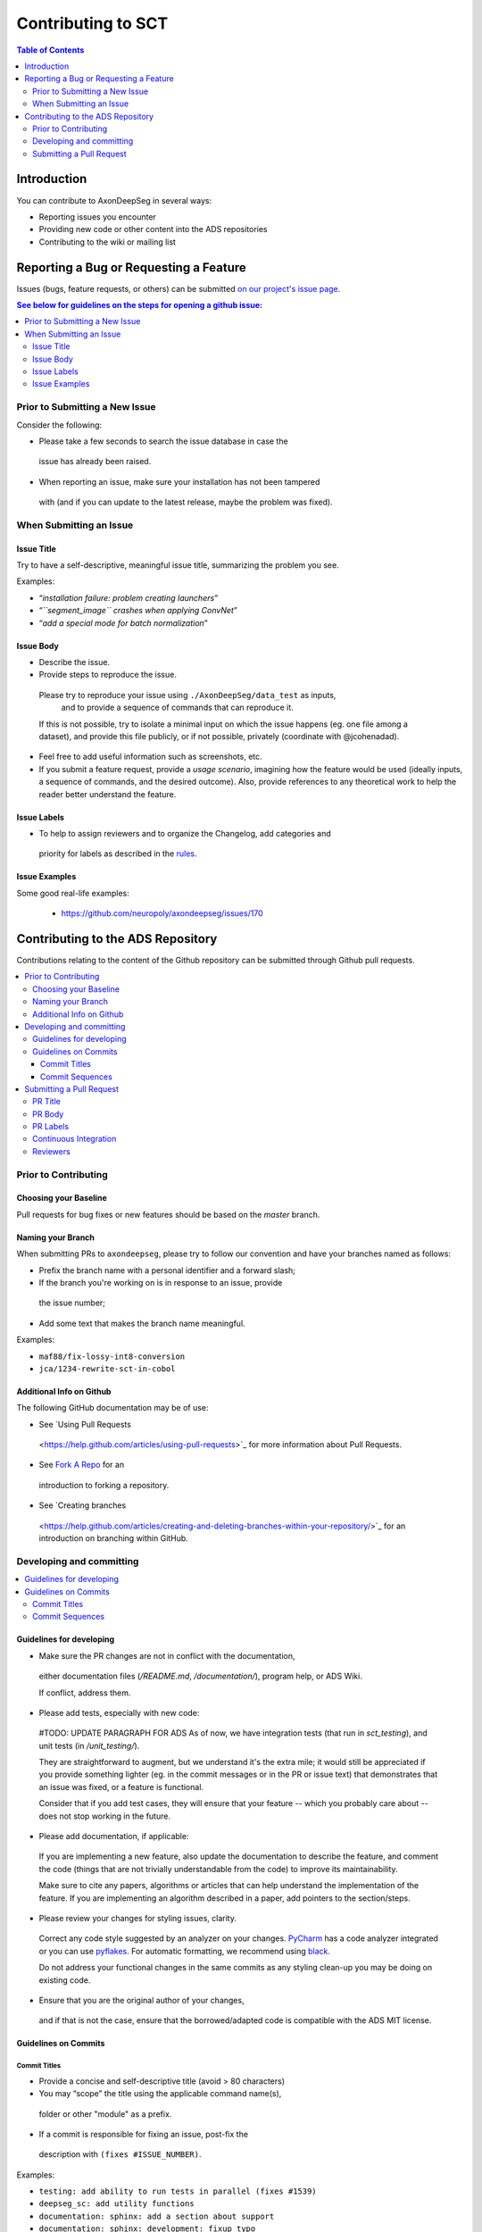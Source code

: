 =====================
Contributing to SCT
=====================


.. contents:: Table of Contents
  :depth: 2
..


Introduction
############

You can contribute to AxonDeepSeg in several ways:

- Reporting issues you encounter

- Providing new code or other content into the ADS repositories

- Contributing to the wiki or mailing list


Reporting a Bug or Requesting a Feature
#######################################


Issues (bugs, feature requests, or others) can be submitted
`on our project's issue page
<https://github.com/neuropoly/axondeepseg/issues>`_.

.. contents:: See below for guidelines on the steps for opening a
             github issue:
  :local:


Prior to Submitting a New Issue
*******************************

Consider the following:

- Please take a few seconds to search the issue database in case the
 issue has already been raised.

- When reporting an issue, make sure your installation has not been tampered
 with (and if you can update to the latest release, maybe the problem was
 fixed).


When Submitting an Issue
************************

Issue Title
===========

Try to have a self-descriptive, meaningful issue title,
summarizing the problem you see.

Examples:

- “*installation failure: problem creating launchers*”
- “*``segment_image`` crashes when applying ConvNet*”
- “*add a special mode for batch normalization*”


Issue Body
==========

- Describe the issue.

- Provide steps to reproduce the issue.

 Please try to reproduce your issue using ``./AxonDeepSeg/data_test`` as inputs,
  and to provide a sequence of commands that can reproduce it.

 If this is not possible, try to isolate a minimal input on which the issue
 happens (eg. one file among a dataset), and provide this file publicly,
 or if not possible, privately (coordinate with @jcohenadad).

- Feel free to add useful information such as screenshots, etc.

- If you submit a feature request, provide a *usage scenario*, imagining how 
  the feature would be used (ideally inputs, a sequence of commands,
  and the desired outcome). Also, provide references to any theoretical work to
  help the reader better understand the feature.


Issue Labels
============

- To help to assign reviewers and to organize the Changelog, add categories and
 priority for labels as described in the
 `rules <https://github.com/neuropoly/axondeepseg/wiki/Rules-for-commits-and-issues-labelling-(git)>`_.


Issue Examples
==============

Some good real-life examples:

 - https://github.com/neuropoly/axondeepseg/issues/170


Contributing to the ADS Repository
##################################


Contributions relating to the content of the Github repository can be
submitted through Github pull requests.

.. contents::
  :local:


Prior to Contributing
*********************


Choosing your Baseline
======================


Pull requests for bug fixes or new features should be based on the
`master` branch.


Naming your Branch
==================

When submitting PRs to ``axondeepseg``, please try to follow our convention and
have your branches named as follows:

- Prefix the branch name with a personal identifier and a forward slash;

- If the branch you're working on is in response to an issue, provide
 the issue number;

- Add some text that makes the branch name meaningful.

Examples:

- ``maf88/fix-lossy-int8-conversion``
- ``jca/1234-rewrite-sct-in-cobol``


Additional Info on Github
=========================

The following GitHub documentation may be of use:

- See `Using Pull Requests
 <https://help.github.com/articles/using-pull-requests>`_
 for more information about Pull Requests.

- See `Fork A Repo <http://help.github.com/forking/>`_ for an
 introduction to forking a repository.

- See `Creating branches
 <https://help.github.com/articles/creating-and-deleting-branches-within-your-repository/>`_
 for an introduction on branching within GitHub.


Developing and committing
*************************

.. contents::
  :local:

Guidelines for developing
=========================

- Make sure the PR changes are not in conflict with the documentation,
 either documentation files (`/README.md`, `/documentation/`), program help,
 or ADS Wiki.

 If conflict, address them.

- Please add tests, especially with new code:

 #TODO: UPDATE PARAGRAPH FOR ADS As of now, we have integration tests (that run in `sct_testing`),
 and unit tests (in `/unit_testing/`).

 They are straightforward to augment, but we understand it's the
 extra mile; it would still be appreciated if you provide something
 lighter (eg. in the commit messages or in the PR or issue text)
 that demonstrates that an issue was fixed, or a feature is functional.

 Consider that if you add test cases, they will ensure that your
 feature -- which you probably care about -- does not stop working
 in the future.

- Please add documentation, if applicable:

 If you are implementing a new feature, also update the
 documentation to describe the feature, and comment the code
 (things that are not trivially understandable from the code)
 to improve its maintainability.

 Make sure to cite any papers, algorithms or articles that can help
 understand the implementation of the feature.
 If you are implementing an algorithm described in a paper,
 add pointers to the section/steps.

- Please review your changes for styling issues, clarity.
 Correct any code style suggested by an analyzer on your changes.
 `PyCharm
 <https://www.jetbrains.com/help/pycharm/2016.1/code-inspection.html>`_
 has a code analyzer integrated or you can use `pyflakes
 <https://github.com/PyCQA/pyflakes>`_. For automatic formatting, we recommend
 using `black <https://github.com/ambv/black>`_.

 Do not address your functional changes in the same commits as any
 styling clean-up you may be doing on existing code.

- Ensure that you are the original author of your changes,
 and if that is not the case, ensure that the borrowed/adapted code
 is compatible with the ADS MIT license.


Guidelines on Commits
=====================


Commit Titles
+++++++++++++

- Provide a concise and self-descriptive title (avoid > 80 characters)

- You may “scope” the title using the applicable command name(s),
 folder or other "module" as a prefix.

- If a commit is responsible for fixing an issue, post-fix the
 description with ``(fixes #ISSUE_NUMBER)``.

Examples:

- ``testing: add ability to run tests in parallel (fixes #1539)``
- ``deepseg_sc: add utility functions``
- ``documentation: sphinx: add a section about support``
- ``documentation: sphinx: development: fixup typo``
- ``refactor msct_image into image module and compatibility layer``
- ``Travis: remove jobs running Python 2.7``
- ``setup.py: add optional label for installing documentation tooling deps``
- ``testing: add image unit tests``
- ``testing: add sct_deepseg integration tests``


Commit Sequences
++++++++++++++++

- Update your branch to be baseline on the latest master if new
 developments were merged while you were developing.

- **Please prefer `rebasing` to `merging`**, as explained in `this tutorial
 <https://coderwall.com/p/7aymfa/please-oh-please-use-git-pull-rebase>`_.
 Note that if you rebase after review have started,
 they will be canceled, so at this point, it may be more
 appropriate to do a pull.

- Clean-up your commit sequence. If you are not familiar
 with Git, this good tutorial on the subject may help you:
 https://www.atlassian.com/git/tutorials/rewriting-history

- Focus on committing one logical change at a time. See `this article
 <https://github.com/erlang/otp/wiki/writing-good-commit-messages>`_
 on the subject.



Submitting a Pull Request
*************************

.. contents::
  :local:


PR Title
========

The PR title is used to automatically generate the `Changelog
<https://github.com/neuropoly/axondeepseg/blob/master/CHANGELOG.md>`_
for each new release, so please follow the following rules:

- Provide a concise and self-descriptive title (see `Issue Title`_).

- Do not include the applicable issue number in the title (do it in the `PR Body`_).

- Do not include the function name (use a `PR Labels`_ instead).


PR Body
=======

- Describe what the PR is about, explain the approach and possible drawbacks.
 Don't hesitate to repeat some of the text from the related issue
 (easier to read than having to click on the link).

- If the PR fixes issue(s), indicate it after your introduction:
 ``Fixes #XXXX, Fixes #YYYY``.
 Note: it is important to respect the syntax above so that the issue(s) will
 be closed upon merging the PR.

- Review the issue according to our documentation in
 `When Submitting an Issue`_.


PR Labels
=========

You **must** add Labels to PRs, as these are used to automatically generate Changelog:

- **Category:** Choose **one** label that describes the
 `category <https://github.com/neuropoly/axondeepseg/wiki/Rules-for-commits-and-issues-labelling-(git)#issue-category>`_
 (white font over purple background).

- **ADS Function:** Choose one or multiple labels corresponding to the ADS
  functions that are mainly affected by the PR (black font over light purple
  background).

- **Cross-compatibility:** If your PR breaks cross-compatibility with a previous
  stable release of SCT, you should add the label ``compatibility``.

`Here <https://github.com/neuropoly/axondeepseg/pull/44>`_ is an example of PR
with proper labels and description. (#TODO: Find a better example)


Continuous Integration
======================

The PR can't be merged if the Travis build hasn't succeeded. If you are familiar
with it, consult the Travis test results and check for the possibility of allowed
failures.


Reviewers
=========

- Any changes submitted for inclusion to the master branch will have
 to go through a `review
 <https://help.github.com/articles/about-pull-request-reviews/>`_.

- Only request a review when you deem the PR as “good to go”. If the PR is not
  ready for review, add "(WIP)" at the beginning of the title.

- Github may suggest you add particular reviewers to your PR.
  If that's the case and you don't know better, add all of these suggestions.
  The reviewers will be notified when you add them.
